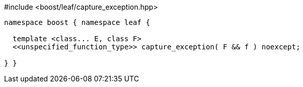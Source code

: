 [source,c++]
.#include <boost/leaf/capture_exception.hpp>
----
namespace boost { namespace leaf {

  template <class... E, class F>
  <<unspecified_function_type>> capture_exception( F && f ) noexcept;

} }
----
